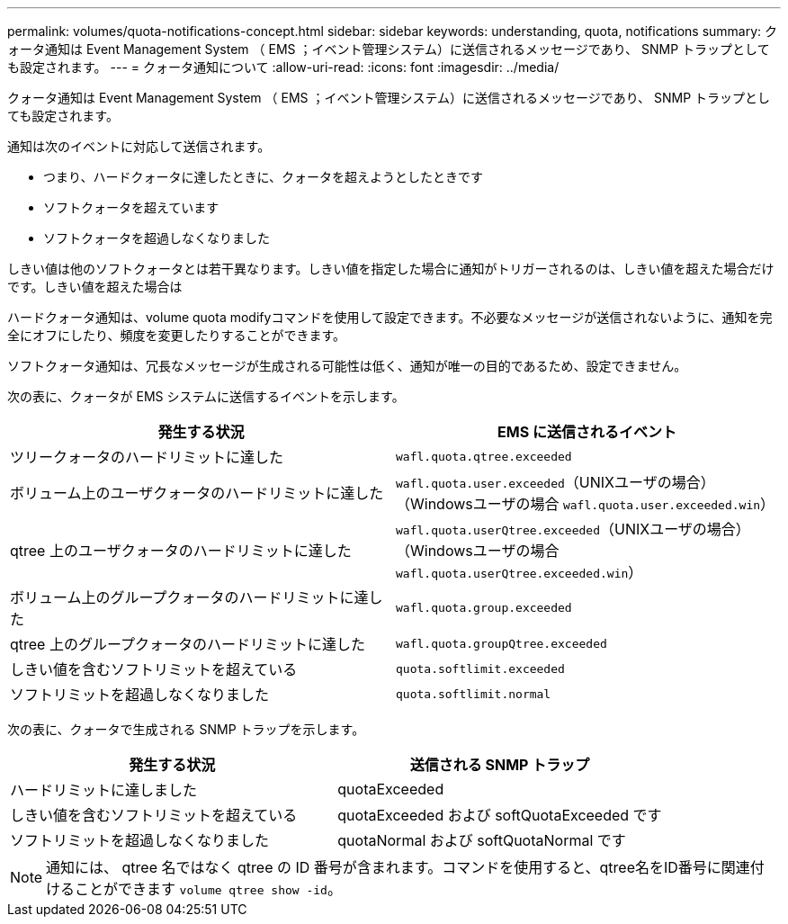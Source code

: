 ---
permalink: volumes/quota-notifications-concept.html 
sidebar: sidebar 
keywords: understanding, quota, notifications 
summary: クォータ通知は Event Management System （ EMS ；イベント管理システム）に送信されるメッセージであり、 SNMP トラップとしても設定されます。 
---
= クォータ通知について
:allow-uri-read: 
:icons: font
:imagesdir: ../media/


[role="lead"]
クォータ通知は Event Management System （ EMS ；イベント管理システム）に送信されるメッセージであり、 SNMP トラップとしても設定されます。

通知は次のイベントに対応して送信されます。

* つまり、ハードクォータに達したときに、クォータを超えようとしたときです
* ソフトクォータを超えています
* ソフトクォータを超過しなくなりました


しきい値は他のソフトクォータとは若干異なります。しきい値を指定した場合に通知がトリガーされるのは、しきい値を超えた場合だけです。しきい値を超えた場合は

ハードクォータ通知は、volume quota modifyコマンドを使用して設定できます。不必要なメッセージが送信されないように、通知を完全にオフにしたり、頻度を変更したりすることができます。

ソフトクォータ通知は、冗長なメッセージが生成される可能性は低く、通知が唯一の目的であるため、設定できません。

次の表に、クォータが EMS システムに送信するイベントを示します。

[cols="2*"]
|===
| 発生する状況 | EMS に送信されるイベント 


 a| 
ツリークォータのハードリミットに達した
 a| 
`wafl.quota.qtree.exceeded`



 a| 
ボリューム上のユーザクォータのハードリミットに達した
 a| 
`wafl.quota.user.exceeded`（UNIXユーザの場合）（Windowsユーザの場合
`wafl.quota.user.exceeded.win`）



 a| 
qtree 上のユーザクォータのハードリミットに達した
 a| 
`wafl.quota.userQtree.exceeded`（UNIXユーザの場合）（Windowsユーザの場合
`wafl.quota.userQtree.exceeded.win`）



 a| 
ボリューム上のグループクォータのハードリミットに達した
 a| 
`wafl.quota.group.exceeded`



 a| 
qtree 上のグループクォータのハードリミットに達した
 a| 
`wafl.quota.groupQtree.exceeded`



 a| 
しきい値を含むソフトリミットを超えている
 a| 
`quota.softlimit.exceeded`



 a| 
ソフトリミットを超過しなくなりました
 a| 
`quota.softlimit.normal`

|===
次の表に、クォータで生成される SNMP トラップを示します。

[cols="2*"]
|===
| 発生する状況 | 送信される SNMP トラップ 


 a| 
ハードリミットに達しました
 a| 
quotaExceeded



 a| 
しきい値を含むソフトリミットを超えている
 a| 
quotaExceeded および softQuotaExceeded です



 a| 
ソフトリミットを超過しなくなりました
 a| 
quotaNormal および softQuotaNormal です

|===
[NOTE]
====
通知には、 qtree 名ではなく qtree の ID 番号が含まれます。コマンドを使用すると、qtree名をID番号に関連付けることができます `volume qtree show -id`。

====